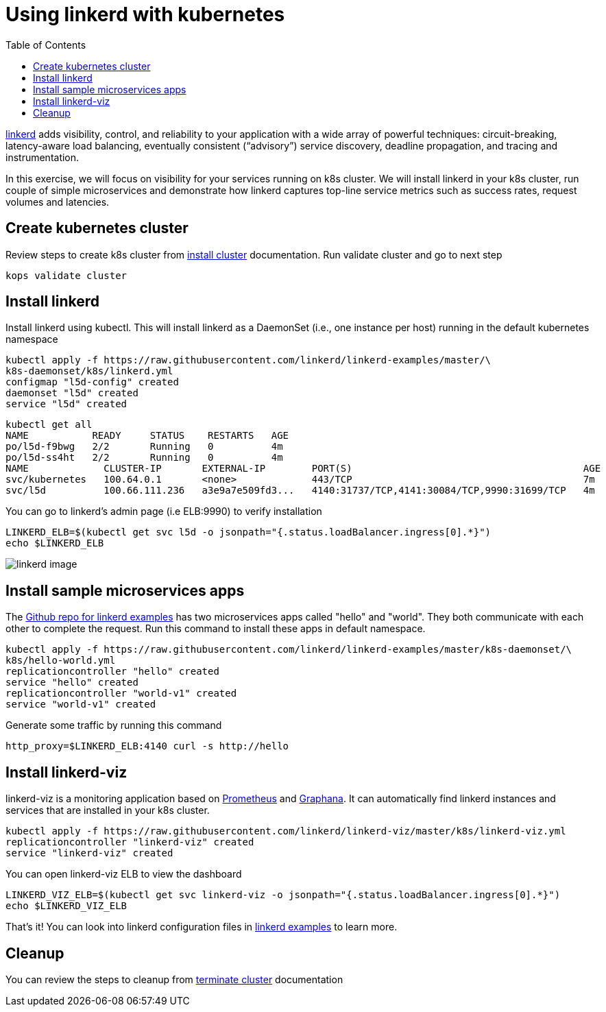 :toc:

= Using linkerd with kubernetes

https://linkerd.io/[linkerd] adds visibility, control, and reliability to your application with
a wide array of powerful techniques: circuit-breaking, latency-aware load balancing, eventually
consistent (“advisory”) service discovery, deadline propagation, and tracing and instrumentation.

In this exercise, we will focus on visibility for your services running on k8s cluster. We will
install linkerd in your k8s cluster, run couple of simple microservices and demonstrate how
linkerd captures top-line service metrics such as success rates, request volumes and latencies.

== Create kubernetes cluster

Review steps to create k8s cluster from
https://github.com/arun-gupta/kubernetes-aws-workshop/blob/master/install-clusters/README.adoc#create-kubernetes-cluster[install cluster]
documentation. Run validate cluster and go to next step

  kops validate cluster

== Install linkerd

Install linkerd using kubectl. This will install linkerd as a DaemonSet (i.e., one instance per
host) running in the default kubernetes namespace

  kubectl apply -f https://raw.githubusercontent.com/linkerd/linkerd-examples/master/\
  k8s-daemonset/k8s/linkerd.yml
  configmap "l5d-config" created
  daemonset "l5d" created
  service "l5d" created

  kubectl get all
  NAME           READY     STATUS    RESTARTS   AGE
  po/l5d-f9bwg   2/2       Running   0          4m
  po/l5d-ss4ht   2/2       Running   0          4m
  NAME             CLUSTER-IP       EXTERNAL-IP        PORT(S)                                        AGE
  svc/kubernetes   100.64.0.1       <none>             443/TCP                                        7m
  svc/l5d          100.66.111.236   a3e9a7e509fd3...   4140:31737/TCP,4141:30084/TCP,9990:31699/TCP   4m

You can go to linkerd's admin page (i.e ELB:9990) to verify installation

  LINKERD_ELB=$(kubectl get svc l5d -o jsonpath="{.status.loadBalancer.ingress[0].*}")
  echo $LINKERD_ELB

image::linkerd.png[linkerd image]

== Install sample microservices apps

The https://github.com/linkerd/linkerd-examples/tree/master/k8s-daemonset/k8s[Github repo for
linkerd examples] has two microservices apps called "hello" and "world". They both communicate
with each other to complete the request. Run this command to install these apps in default
namespace.

  kubectl apply -f https://raw.githubusercontent.com/linkerd/linkerd-examples/master/k8s-daemonset/\
  k8s/hello-world.yml
  replicationcontroller "hello" created
  service "hello" created
  replicationcontroller "world-v1" created
  service "world-v1" created

Generate some traffic by running this command

  http_proxy=$LINKERD_ELB:4140 curl -s http://hello

== Install linkerd-viz

linkerd-viz is a monitoring application based on https://prometheus.io/[Prometheus] and
http://grafana.org/[Graphana]. It can automatically find linkerd instances and services
that are installed in your k8s cluster.

  kubectl apply -f https://raw.githubusercontent.com/linkerd/linkerd-viz/master/k8s/linkerd-viz.yml
  replicationcontroller "linkerd-viz" created
  service "linkerd-viz" created

You can open linkerd-viz ELB to view the dashboard

  LINKERD_VIZ_ELB=$(kubectl get svc linkerd-viz -o jsonpath="{.status.loadBalancer.ingress[0].*}")
  echo $LINKERD_VIZ_ELB

That's it! You can look into linkerd configuration files in https://github.com/linkerd/linkerd-examples/tree/master/k8s-daemonset/k8s[linkerd examples]
to learn more.

== Cleanup

You can review the steps to cleanup from https://github.com/arun-gupta/kubernetes-aws-workshop/blob/master/install-clusters/README.adoc#terminate-cluster[terminate cluster]
documentation
